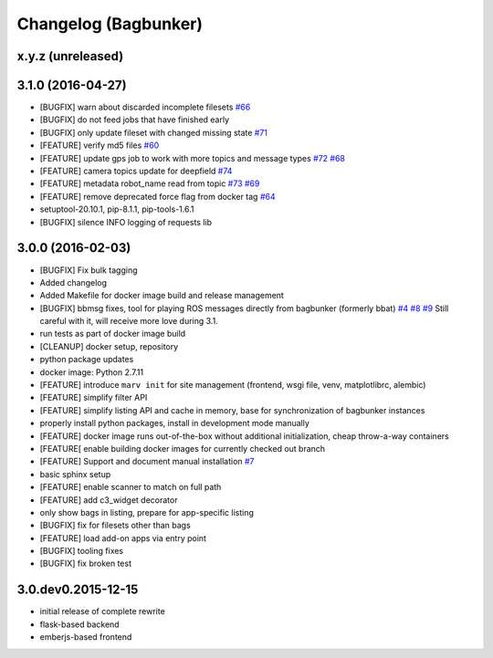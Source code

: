 Changelog (Bagbunker)
=====================

x.y.z (unreleased)
------------------


3.1.0 (2016-04-27)
------------------

- [BUGFIX] warn about discarded incomplete filesets
  `#66 <https://github.com/bosch-ros-pkg/bagbunker/issues/66>`_
- [BUGFIX] do not feed jobs that have finished early
- [BUGFIX] only update fileset with changed missing state
  `#71 <https://github.com/bosch-ros-pkg/bagbunker/issues/71>`_
- [FEATURE] verify md5 files
  `#60 <https://github.com/bosch-ros-pkg/bagbunker/issues/60>`_
- [FEATURE] update gps job to work with more topics and message types
  `#72 <https://github.com/bosch-ros-pkg/bagbunker/pull/72>`_
  `#68 <https://github.com/bosch-ros-pkg/bagbunker/issues/68>`_
- [FEATURE] camera topics update for deepfield
  `#74 <https://github.com/bosch-ros-pkg/bagbunker/pull/74>`_
- [FEATURE] metadata robot_name read from topic
  `#73 <https://github.com/bosch-ros-pkg/bagbunker/pull/73>`_
  `#69 <https://github.com/bosch-ros-pkg/bagbunker/issues/69>`_
- [FEATURE] remove deprecated force flag from docker tag
  `#64 <https://github.com/bosch-ros-pkg/bagbunker/pull/64>`_
- setuptool-20.10.1, pip-8.1.1, pip-tools-1.6.1
- [BUGFIX] silence INFO logging of requests lib


3.0.0 (2016-02-03)
------------------

- [BUGFIX] Fix bulk tagging
- Added changelog
- Added Makefile for docker image build and release management
- [BUGFIX] bbmsg fixes, tool for playing ROS messages directly from bagbunker (formerly bbat)
  `#4 <https://github.com/bosch-ros-pkg/bagbunker/issues/4>`_
  `#8 <https://github.com/bosch-ros-pkg/bagbunker/issues/8>`_
  `#9 <https://github.com/bosch-ros-pkg/bagbunker/issues/9>`_
  Still careful with it, will receive more love during 3.1.
- run tests as part of docker image build
- [CLEANUP] docker setup, repository
- python package updates
- docker image: Python 2.7.11
- [FEATURE] introduce ``marv init`` for site management (frontend, wsgi file, venv, matplotlibrc, alembic)
- [FEATURE] simplify filter API
- [FEATURE] simplify listing API and cache in memory, base for synchronization of bagbunker instances
- properly install python packages, install in development mode manually
- [FEATURE] docker image runs out-of-the-box without additional initialization, cheap throw-a-way containers
- [FEATURE[ enable building docker images for currently checked out branch
- [FEATURE] Support and document manual installation
  `#7 <https://github.com/bosch-ros-pkg/bagbunker/issues/7>`_
- basic sphinx setup
- [FEATURE] enable scanner to match on full path
- [FEATURE] add c3_widget decorator
- only show bags in listing, prepare for app-specific listing
- [BUGFIX] fix for filesets other than bags
- [FEATURE] load add-on apps via entry point
- [BUGFIX] tooling fixes
- [BUGFIX] fix broken test


3.0.dev0.2015-12-15
-------------------

- initial release of complete rewrite
- flask-based backend
- emberjs-based frontend
